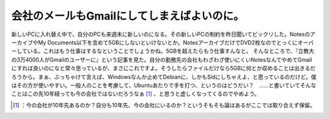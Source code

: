 ﻿会社のメールもGmailにしてしまえばよいのに。
################################################


新しいPCに入れ替え中で、自分のPCも来週末に新しいのになる。その新しいPCの制約を昨日聞いてビックリした。NotesのアーカイブやMy Documents以下を含めて5GBにしないといけないとか。NotesアーカイブだけでDVD2枚なのでとっくにオーバーしている。これはもう仕事はするなということでしょうかね。5GBを超えたらもう仕事すんなと。
そんなところで、『立教大の3万4000人がGmailのユーザーに』という記事を見た。自分の勤務先の会社もわざわざ使いにくいNotesなんてやめてGmailにすれば良いのになと常々思っているが、まさにこれですよ。そうしたらファイルだけなら5GBに何とか収めることは出きるだろうから。まぁ、ぶっちゃけて言えば、Windowsなんか止めてDebianに、しかもSidにしちゃえよ、と思っているのだけど。僕はその方が使いやすい。一般人のことを考慮して、Ubuntuあたりで手を打つ、というのはどうだい？　……と書いていてそんなことはこの先10年経っても今の会社ではないだろうなぁ [#]_ 、と思うと虚しくなってくるのでやめよう。



.. [#] ：今の会社が10年先あるのか？自分も10年先、今の会社にいるのか？というそもそも論はあるがここでは取り合えず保留。



.. author:: mkouhei
.. categories:: work, 
.. tags::
.. comments::


